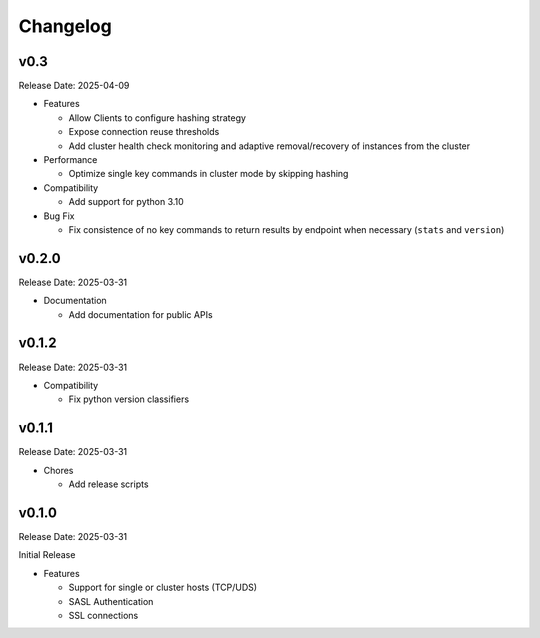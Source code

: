 Changelog
==========

v0.3
----
Release Date: 2025-04-09

* Features

  * Allow Clients to configure hashing strategy
  * Expose connection reuse thresholds
  * Add cluster health check monitoring and adaptive removal/recovery
    of instances from the cluster

* Performance

  * Optimize single key commands in cluster mode by skipping hashing

* Compatibility

  * Add support for python 3.10

* Bug Fix

  * Fix consistence of no key commands to return results by endpoint
    when necessary (``stats`` and ``version``)

v0.2.0
------
Release Date: 2025-03-31

* Documentation

  * Add documentation for public APIs

v0.1.2
------
Release Date: 2025-03-31

* Compatibility

  * Fix python version classifiers

v0.1.1
------
Release Date: 2025-03-31

* Chores

  * Add release scripts


v0.1.0
------
Release Date: 2025-03-31

Initial Release

* Features

  * Support for single or cluster hosts (TCP/UDS)
  * SASL Authentication
  * SSL connections





